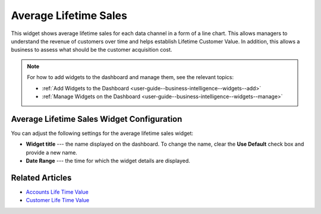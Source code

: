 .. _user-guide--business-intelligence--widgets--average-lifetime-sales:

Average Lifetime Sales
----------------------

This widget shows average lifetime sales for each data channel in a form of a line chart. This allows managers to understand the revenue of customers over time and helps establish Lifetime Customer Value. In addition, this allows a business to assess what should be the customer acquisition cost.

.. add screen when it is available. Currently, widget displays no data.

.. note:: For how to add widgets to the dashboard and manage them, see the relevant topics:

      * :ref:`Add Widgets to the Dashboard <user-guide--business-intelligence--widgets--add>`
      * :ref:`Manage Widgets on the Dashboard <user-guide--business-intelligence--widgets--manage>`

Average Lifetime Sales Widget Configuration
^^^^^^^^^^^^^^^^^^^^^^^^^^^^^^^^^^^^^^^^^^^

You can adjust the following settings for the average lifetime sales widget:

* **Widget title** --- the name displayed on the dashboard. To change the name, clear the **Use Default** check box and provide a new name.
* **Date Range** --- the time for which the widget details are displayed.

.. image:: /user_guide/img/business_intelligence/average_lifetime_sales_config.png

Related Articles
^^^^^^^^^^^^^^^^

* `Accounts Life Time Value <https://oroinc.com/doc/orocrm/current/user-guide/customer-management/common-features-accounts#accounts-life-time-value>`_
* `Customer Life Time Value <https://www.orocommerce.com/blog/kpis-track-b2b-success-part-ii-customer-lifetime-value>`_